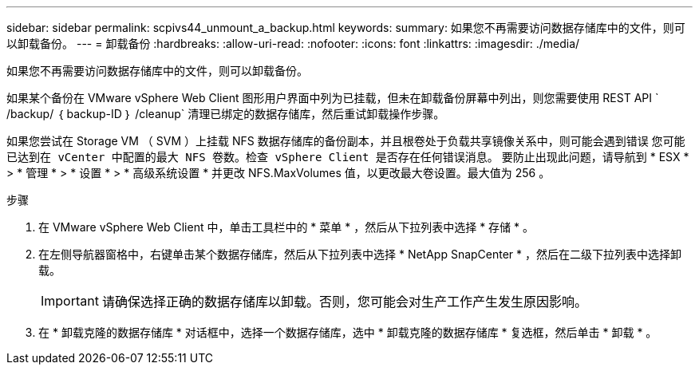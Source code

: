 ---
sidebar: sidebar 
permalink: scpivs44_unmount_a_backup.html 
keywords:  
summary: 如果您不再需要访问数据存储库中的文件，则可以卸载备份。 
---
= 卸载备份
:hardbreaks:
:allow-uri-read: 
:nofooter: 
:icons: font
:linkattrs: 
:imagesdir: ./media/


[role="lead"]
如果您不再需要访问数据存储库中的文件，则可以卸载备份。

如果某个备份在 VMware vSphere Web Client 图形用户界面中列为已挂载，但未在卸载备份屏幕中列出，则您需要使用 REST API ` /backup/ ｛ backup-ID ｝ /cleanup` 清理已绑定的数据存储库，然后重试卸载操作步骤。

如果您尝试在 Storage VM （ SVM ）上挂载 NFS 数据存储库的备份副本，并且根卷处于负载共享镜像关系中，则可能会遇到错误 `您可能已达到在 vCenter 中配置的最大 NFS 卷数。检查 vSphere Client 是否存在任何错误消息。` 要防止出现此问题，请导航到 * ESX * > * 管理 * > * 设置 * > * 高级系统设置 * 并更改 NFS.MaxVolumes 值，以更改最大卷设置。最大值为 256 。

.步骤
. 在 VMware vSphere Web Client 中，单击工具栏中的 * 菜单 * ，然后从下拉列表中选择 * 存储 * 。
. 在左侧导航器窗格中，右键单击某个数据存储库，然后从下拉列表中选择 * NetApp SnapCenter * ，然后在二级下拉列表中选择卸载。
+

IMPORTANT: 请确保选择正确的数据存储库以卸载。否则，您可能会对生产工作产生发生原因影响。

. 在 * 卸载克隆的数据存储库 * 对话框中，选择一个数据存储库，选中 * 卸载克隆的数据存储库 * 复选框，然后单击 * 卸载 * 。

